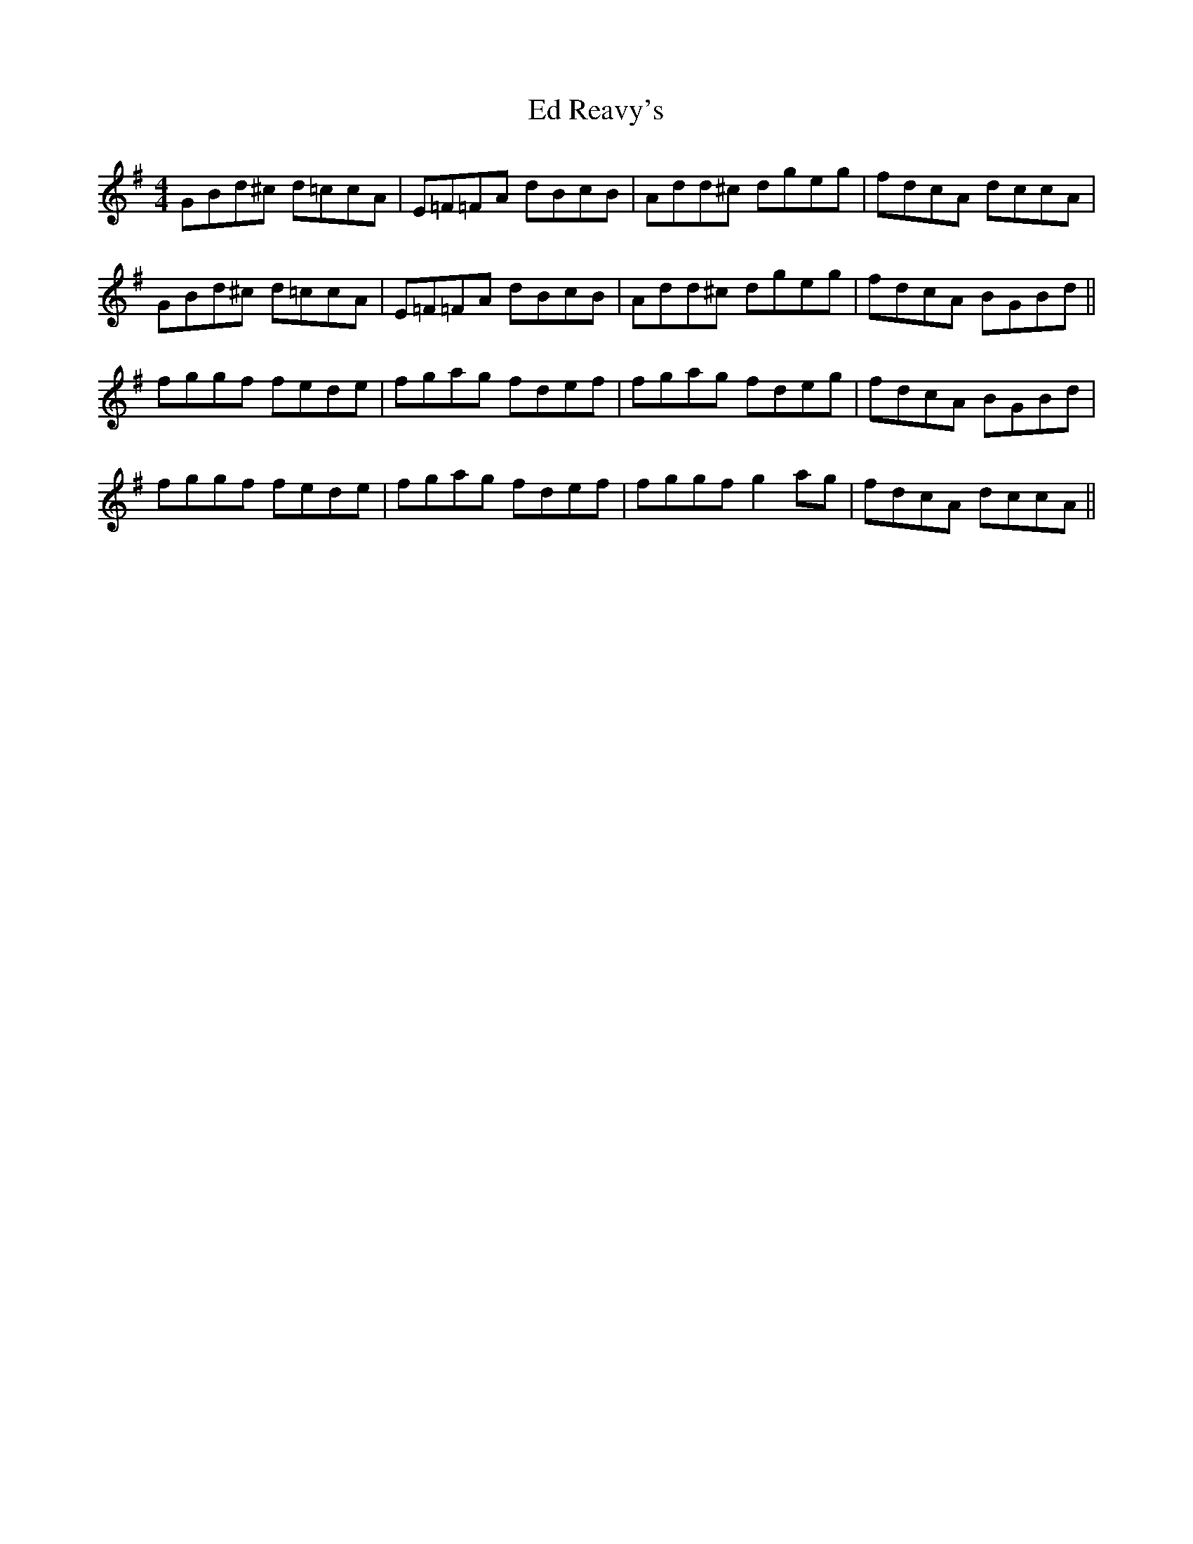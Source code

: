 X: 11490
T: Ed Reavy's
R: reel
M: 4/4
K: Gmajor
GBd^c d=ccA|E=F=FA dBcB|Add^c dgeg|fdcA dccA|
GBd^c d=ccA|E=F=FA dBcB|Add^c dgeg|fdcA BGBd||
fggf fede|fgag fdef|fgag fdeg|fdcA BGBd|
fggf fede|fgag fdef|fggf g2ag|fdcA dccA||

